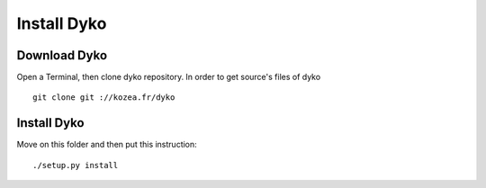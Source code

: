 =============
Install Dyko
=============


Download Dyko
==============

Open a Terminal, then clone dyko repository. In order to get source's files of dyko ::

  git clone git ://kozea.fr/dyko


Install Dyko
=============

Move on this folder and then put this instruction::

  ./setup.py install

